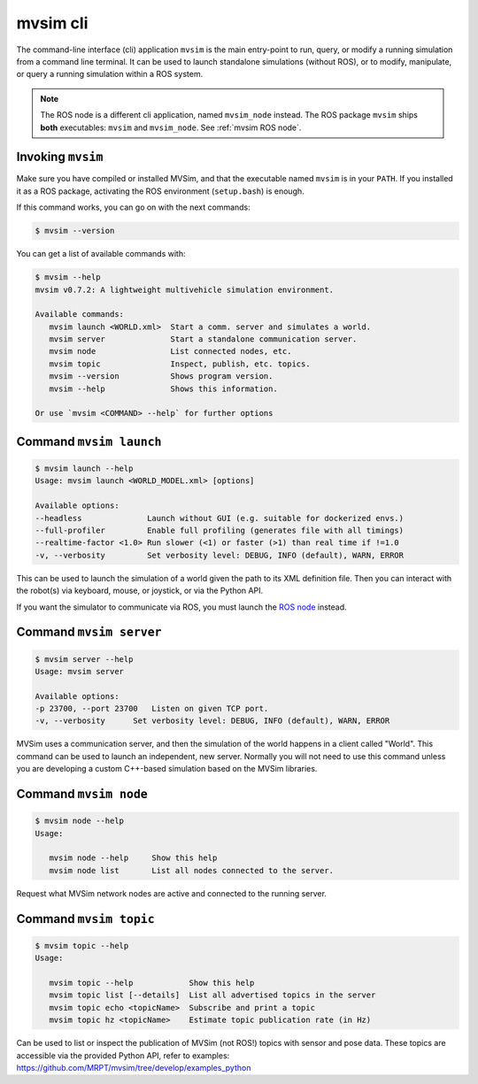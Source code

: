 mvsim cli
===================

The command-line interface (cli) application ``mvsim`` is the main
entry-point to run, query, or modify a running simulation from a 
command line terminal. It can be used to launch standalone simulations (without ROS), 
or to modify, manipulate, or query a running simulation within a ROS system.

.. note::
   The ROS node is a different cli application, named ``mvsim_node`` instead.
   The ROS package ``mvsim`` ships **both** executables: ``mvsim`` and ``mvsim_node``.
   See :ref:`mvsim ROS node`.

Invoking ``mvsim``
------------------------
Make sure you have compiled or installed MVSim, and that the executable named ``mvsim`` is 
in your ``PATH``. If you installed it as a ROS package, activating the ROS environment (``setup.bash``) is enough.

If this command works, you can go on with the next commands:

.. code-block:: console

   $ mvsim --version

You can get a list of available commands with:

.. code-block:: console

   $ mvsim --help
   mvsim v0.7.2: A lightweight multivehicle simulation environment.

   Available commands:
      mvsim launch <WORLD.xml>  Start a comm. server and simulates a world.
      mvsim server              Start a standalone communication server.
      mvsim node                List connected nodes, etc.
      mvsim topic               Inspect, publish, etc. topics.
      mvsim --version           Shows program version.
      mvsim --help              Shows this information.

   Or use `mvsim <COMMAND> --help` for further options


Command ``mvsim launch``
--------------------------

.. code-block:: console

   $ mvsim launch --help
   Usage: mvsim launch <WORLD_MODEL.xml> [options]

   Available options:
   --headless              Launch without GUI (e.g. suitable for dockerized envs.)
   --full-profiler         Enable full profiling (generates file with all timings)
   --realtime-factor <1.0> Run slower (<1) or faster (>1) than real time if !=1.0
   -v, --verbosity         Set verbosity level: DEBUG, INFO (default), WARN, ERROR


This can be used to launch the simulation of a world given the path to its XML definition file. Then you can interact with the robot(s) via keyboard, mouse, or joystick, or via the Python API.

If you want the simulator to communicate via ROS, you must launch the `ROS node <mvsim_node.html>`_ instead.


Command ``mvsim server``
--------------------------

.. code-block:: console

   $ mvsim server --help
   Usage: mvsim server

   Available options:
   -p 23700, --port 23700   Listen on given TCP port.
   -v, --verbosity      Set verbosity level: DEBUG, INFO (default), WARN, ERROR


MVSim uses a communication server, and then the simulation of the world happens in a client called "World". This command can be used to launch an independent, new server.
Normally you will not need to use this command unless you are developing a custom C++-based simulation based on the MVSim libraries.


Command ``mvsim node``
--------------------------

.. code-block:: console

   $ mvsim node --help
   Usage:

      mvsim node --help     Show this help
      mvsim node list       List all nodes connected to the server.

Request what MVSim network nodes are active and connected to the running server.


Command ``mvsim topic``
--------------------------

.. code-block:: console

   $ mvsim topic --help
   Usage:

      mvsim topic --help            Show this help
      mvsim topic list [--details]  List all advertised topics in the server
      mvsim topic echo <topicName>  Subscribe and print a topic
      mvsim topic hz <topicName>    Estimate topic publication rate (in Hz)

Can be used to list or inspect the publication of MVSim (not ROS!) topics with sensor and pose data.
These topics are accessible via the provided Python API, refer to examples: https://github.com/MRPT/mvsim/tree/develop/examples_python
